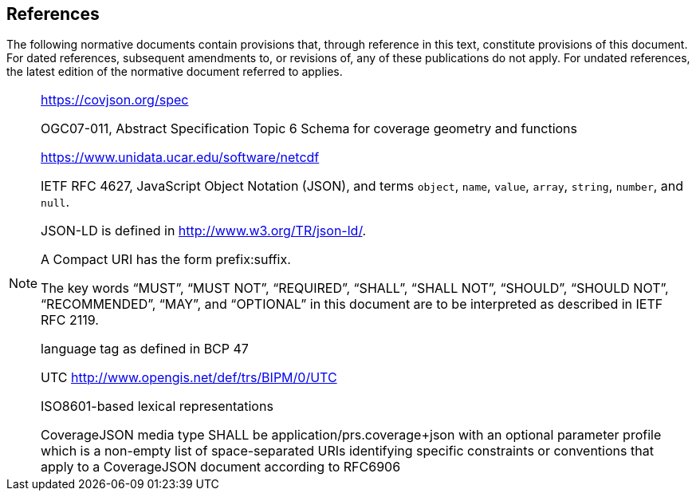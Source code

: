 == References
The following normative documents contain provisions that, through reference in this text, constitute provisions of this document. For dated references, subsequent amendments to, or revisions of, any of these publications do not apply. For undated references, the latest edition of the normative document referred to applies.

[NOTE]
====
https://covjson.org/spec 

OGC07-011, Abstract Specification Topic 6 Schema for coverage geometry and functions 

https://www.unidata.ucar.edu/software/netcdf 

IETF RFC 4627, JavaScript Object Notation (JSON), and terms `object`, `name`, `value`, `array`, `string`, `number`, and `null`. 
    
JSON-LD is defined in http://www.w3.org/TR/json-ld/.
    
A Compact URI has the form prefix:suffix.
    
The key words “MUST”, “MUST NOT”, “REQUIRED”, “SHALL”, “SHALL NOT”, “SHOULD”, “SHOULD NOT”, “RECOMMENDED”, “MAY”, and “OPTIONAL” in this document are to be interpreted as described in IETF RFC 2119.

language tag as defined in BCP 47

UTC http://www.opengis.net/def/trs/BIPM/0/UTC

ISO8601-based lexical representations

CoverageJSON media type SHALL be application/prs.coverage+json with an optional parameter profile which is a non-empty list of space-separated URIs identifying specific constraints or conventions that apply to a CoverageJSON document according to RFC6906

====
